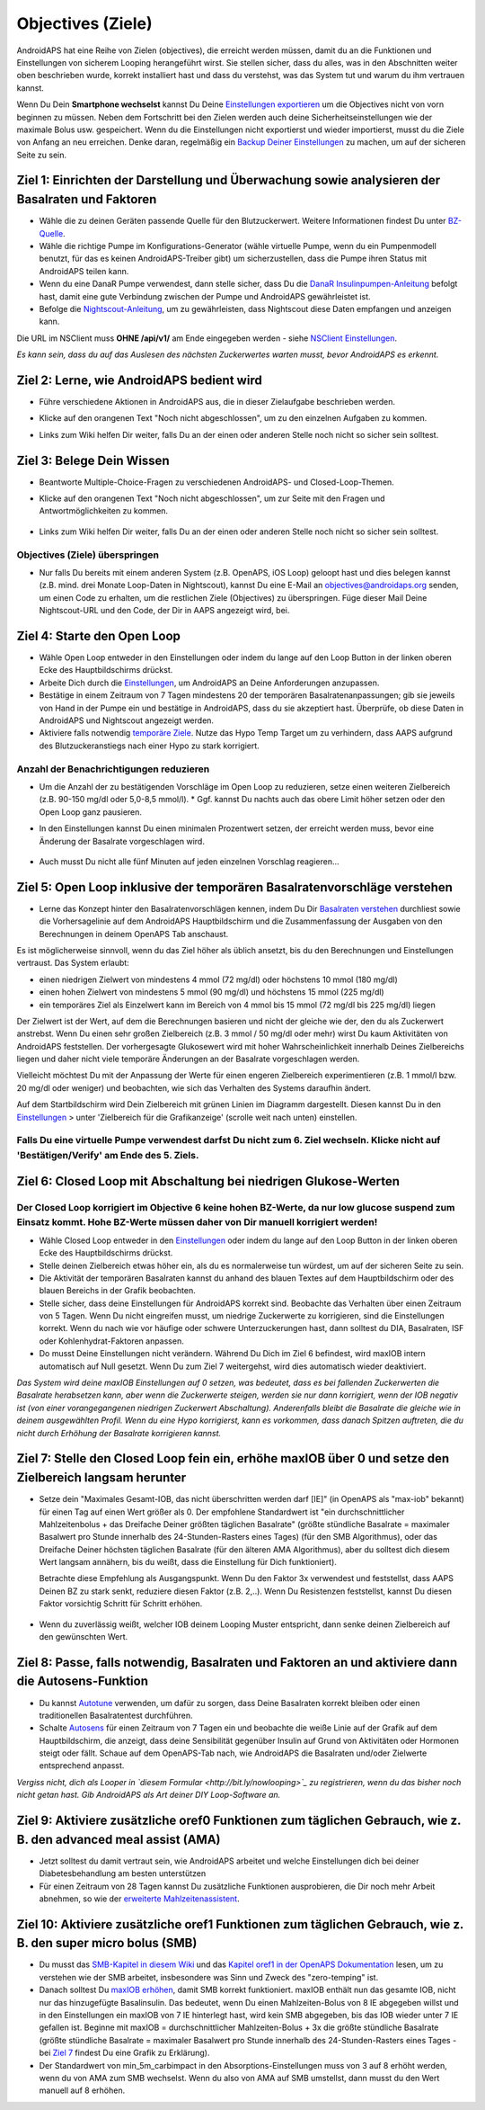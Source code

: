 Objectives (Ziele)
**************************************************

AndroidAPS hat eine Reihe von Zielen (objectives), die erreicht werden müssen, damit du an die Funktionen und Einstellungen von sicherem Looping herangeführt wirst.  Sie stellen sicher, dass du alles, was in den Abschnitten weiter oben beschrieben wurde, korrekt installiert hast und dass du verstehst, was das System tut und warum du ihm vertrauen kannst.

Wenn Du Dein **Smartphone wechselst**  kannst Du Deine `Einstellungen exportieren <../Usage/ExportImportSettings.html>`_ um die Objectives nicht von vorn beginnen zu müssen. Neben dem Fortschritt bei den Zielen werden auch deine Sicherheitseinstellungen wie der maximale Bolus usw. gespeichert.  Wenn du die Einstellungen nicht exportierst und wieder importierst, musst du die Ziele von Anfang an neu erreichen.  Denke daran, regelmäßig ein `Backup Deiner Einstellungen <../Usage/ExportImportSettings.html>`_ zu machen, um auf der sicheren Seite zu sein.
 
Ziel 1: Einrichten der Darstellung und Überwachung sowie analysieren der Basalraten und Faktoren
====================================================================================================
* Wähle die zu deinen Geräten passende Quelle für den Blutzuckerwert.  Weitere Informationen findest Du unter `BZ-Quelle <../Configuration/BG-Source.html>`_.
* Wähle die richtige Pumpe im Konfigurations-Generator (wähle virtuelle Pumpe, wenn du ein Pumpenmodell benutzt, für das es keinen AndroidAPS-Treiber gibt) um sicherzustellen, dass die Pumpe ihren Status mit AndroidAPS teilen kann.  
* Wenn du eine DanaR Pumpe verwendest, dann stelle sicher, dass Du die `DanaR Insulinpumpen-Anleitung <../Configuration/DanaR-Insulin-Pump.html>`_ befolgt hast, damit eine gute Verbindung zwischen der Pumpe und AndroidAPS gewährleistet ist.
* Befolge die  `Nightscout-Anleitung <../Installing-AndroidAPS/Nightscout.html>`_, um zu gewährleisten, dass Nightscout diese Daten empfangen und anzeigen kann.
Die URL im NSClient muss **OHNE /api/v1/** am Ende eingegeben werden - siehe `NSClient Einstellungen <../Configuration/Preferences.html#nightscout-client>`_.

*Es kann sein, dass du auf das Auslesen des nächsten Zuckerwertes warten musst, bevor AndroidAPS es erkennt.*

Ziel 2: Lerne, wie AndroidAPS bedient wird
==================================================
* Führe verschiedene Aktionen in AndroidAPS aus, die in dieser Zielaufgabe beschrieben werden.
* Klicke auf den orangenen Text "Noch nicht abgeschlossen", um zu den einzelnen Aufgaben zu kommen.
* Links zum Wiki helfen Dir weiter, falls Du an der einen oder anderen Stelle noch nicht so sicher sein solltest.

   .. image:: ../images/Objective2_V2_5.png
     :alt: Screenshot Ziel 2

Ziel 3: Belege Dein Wissen
==================================================
* Beantworte Multiple-Choice-Fragen zu verschiedenen AndroidAPS- und Closed-Loop-Themen.
* Klicke auf den orangenen Text "Noch nicht abgeschlossen", um zur Seite mit den Fragen und Antwortmöglichkeiten zu kommen.

   .. image:: ../images/Objective3_V2_5.png
     :alt: Screenshot Ziel 3

* Links zum Wiki helfen Dir weiter, falls Du an der einen oder anderen Stelle noch nicht so sicher sein solltest.

Objectives (Ziele) überspringen
--------------------------------------------------
* Nur falls Du bereits mit einem anderen System (z.B. OpenAPS, iOS Loop) geloopt hast und dies belegen kannst (z.B.  mind. drei Monate Loop-Daten in Nightscout), kannst Du eine E-Mail an `objectives@androidaps.org <mailto:objectives@androidaps.org>`_ senden, um einen Code zu erhalten, um die restlichen Ziele (Objectives) zu überspringen. Füge dieser Mail Deine Nightscout-URL und den Code, der Dir in AAPS angezeigt wird, bei.

Ziel 4: Starte den Open Loop
==================================================
* Wähle Open Loop entweder in den Einstellungen oder indem du lange auf den Loop Button in der linken oberen Ecke des Hauptbildschirms drückst.
* Arbeite Dich durch die  `Einstellungen <../Configuration/Preferences.html>`_, um AndroidAPS an Deine Anforderungen anzupassen.
* Bestätige in einem Zeitraum von 7 Tagen mindestens 20 der temporären Basalratenanpassungen; gib sie jeweils von Hand in der Pumpe ein und bestätige in AndroidAPS, dass du sie akzeptiert hast.  Überprüfe, ob diese Daten in AndroidAPS und Nightscout angezeigt werden.
* Aktiviere falls notwendig `temporäre Ziele <../Usage/temptarget.html>`_. Nutze das Hypo Temp Target um zu verhindern, dass AAPS aufgrund des Blutzuckeranstiegs nach einer Hypo zu stark korrigiert. 

Anzahl der Benachrichtigungen reduzieren
--------------------------------------------------
* Um die Anzahl der zu bestätigenden Vorschläge im Open Loop zu reduzieren, setze einen weiteren Zielbereich (z.B. 90-150 mg/dl oder 5,0-8,5 mmol/l). * Ggf. kannst Du nachts auch das obere Limit höher setzen oder den Open Loop ganz pausieren. 
* In den Einstellungen kannst Du einen minimalen Prozentwert setzen, der erreicht werden muss, bevor eine Änderung der Basalrate vorgeschlagen wird.

   .. image:: ../images/OpenLoop_MinimalRequestChange2.png
     :alt: Open Loop Mindeständerung
     
* Auch musst Du nicht alle fünf Minuten auf jeden einzelnen Vorschlag reagieren...

Ziel 5: Open Loop inklusive der temporären Basalratenvorschläge verstehen
====================================================================================================
* Lerne das Konzept hinter den Basalratenvorschlägen kennen, indem Du Dir  `Basalraten verstehen <https://openaps.readthedocs.io/en/latest/docs/While%20You%20Wait%20For%20Gear/Understand-determine-basal.html>`_ durchliest sowie die Vorhersagelinie auf dem AndroidAPS Hauptbildschirm und die Zusammenfassung der Ausgaben von den Berechnungen in deinem OpenAPS Tab anschaust.
 
Es ist möglicherweise sinnvoll, wenn du das Ziel höher als üblich ansetzt, bis du den Berechnungen und Einstellungen vertraust.  Das System erlaubt:

* einen niedrigen Zielwert von mindestens 4 mmol (72 mg/dl) oder höchstens 10 mmol (180 mg/dl) 
* einen hohen Zielwert von mindestens 5 mmol (90 mg/dl) und höchstens 15 mmol (225 mg/dl)
* ein temporäres Ziel als Einzelwert kann im Bereich von 4 mmol bis 15 mmol (72 mg/dl bis 225 mg/dl) liegen

Der Zielwert ist der Wert, auf dem die Berechnungen basieren und nicht der gleiche wie der, den du als Zuckerwert anstrebst.  Wenn Du einen sehr großen Zielbereich (z.B. 3 mmol / 50 mg/dl oder mehr) wirst Du kaum Aktivitäten von AndroidAPS feststellen. Der vorhergesagte Glukosewert wird mit hoher Wahrscheinlichkeit innerhalb Deines Zielbereichs liegen und daher nicht viele temporäre Änderungen an der Basalrate vorgeschlagen werden. 

Vielleicht möchtest Du mit der Anpassung der Werte für einen engeren Zielbereich experimentieren (z.B. 1 mmol/l bzw. 20 mg/dl oder weniger) und beobachten, wie sich das Verhalten des Systems daraufhin ändert.  

Auf dem Startbildschirm wird Dein Zielbereich mit grünen Linien im Diagramm dargestellt. Diesen kannst Du in den `Einstellungen <../Configuration/Preferences.html>`_ > unter 'Zielbereich für die Grafikanzeige' (scrolle weit nach unten) einstellen.
 
.. image:: ../images/sign_stop.png
  :alt: Stoppzeichen

Falls Du eine virtuelle Pumpe verwendest darfst Du nicht zum 6. Ziel wechseln. Klicke nicht auf 'Bestätigen/Verify' am Ende des 5. Ziels.
------------------------------------------------------------------------------------------------------------------------------------------------------

.. image:: ./images/blank.png
  :alt: leer

Ziel 6: Closed Loop mit Abschaltung bei niedrigen Glukose-Werten
====================================================================================================
.. image:: ../images/sign_warning.png
  :alt: Warnzeichen
  
Der Closed Loop korrigiert im Objective 6 keine hohen BZ-Werte, da nur low glucose suspend zum Einsatz kommt. Hohe BZ-Werte müssen daher von Dir manuell korrigiert werden!
--------------------------------------------------------------------------------------------------------------------------------------------------------------------------------------------------------

* Wähle Closed Loop entweder in den `Einstellungen <../Configuration/Preferences.html>`_ oder indem du lange auf den Loop Button in der linken oberen Ecke des Hauptbildschirms drückst.
* Stelle deinen Zielbereich etwas höher ein, als du es normalerweise tun würdest, um auf der sicheren Seite zu sein.
* Die Aktivität der temporären Basalraten kannst du anhand des blauen Textes auf dem Hauptbildschirm oder des blauen Bereichs in der Grafik beobachten.
* Stelle sicher, dass deine Einstellungen für AndroidAPS korrekt sind. Beobachte das Verhalten über einen Zeitraum von 5 Tagen. Wenn Du nicht eingreifen musst, um niedrige Zuckerwerte zu korrigieren, sind die Einstellungen korrekt.  Wenn du nach wie vor häufige oder schwere Unterzuckerungen hast, dann solltest du DIA, Basalraten, ISF oder Kohlenhydrat-Faktoren anpassen.
* Do musst Deine Einstellungen nicht verändern. Während Du Dich im Ziel 6 befindest, wird maxIOB intern automatisch auf Null gesetzt. Wenn Du zum Ziel 7 weitergehst, wird dies automatisch wieder deaktiviert.

*Das System wird deine maxIOB Einstellungen auf 0 setzen, was bedeutet, dass es bei fallenden Zuckerwerten die Basalrate herabsetzen kann, aber wenn die Zuckerwerte steigen, werden sie nur dann korrigiert, wenn der IOB negativ ist (von einer vorangegangenen niedrigen Zuckerwert Abschaltung). Anderenfalls bleibt die Basalrate die gleiche wie in deinem ausgewählten Profil.  Wenn du eine Hypo korrigierst, kann es vorkommen, dass danach Spitzen auftreten, die du nicht durch Erhöhung der Basalrate korrigieren kannst.*

Ziel 7: Stelle den Closed Loop fein ein, erhöhe maxIOB über 0 und setze den Zielbereich langsam herunter
====================================================================================================
* Setze dein "Maximales Gesamt-IOB, das nicht überschritten werden darf [IE]" (in OpenAPS als "max-iob" bekannt) für einen Tag auf einen Wert größer als 0. Der empfohlene Standardwert ist "ein durchschnittlicher Mahlzeitenbolus + das Dreifache Deiner größten täglichen Basalrate" (größte stündliche Basalrate = maximaler Basalwert pro Stunde innerhalb des 24-Stunden-Rasters eines Tages) (für den SMB Algorithmus), oder das Dreifache Deiner höchsten täglichen Basalrate (für den älteren AMA Algorithmus), aber du solltest dich diesem Wert langsam annähern, bis du weißt, dass die Einstellung für Dich funktioniert).

  Betrachte diese Empfehlung als Ausgangspunkt. Wenn Du den Faktor 3x verwendest und feststellst, dass AAPS Deinen BZ zu stark senkt, reduziere diesen Faktor (z.B. 2,..). Wenn Du Resistenzen feststellst, kannst Du diesen Faktor vorsichtig Schritt für Schritt erhöhen.

   .. image:: ../images/MaxDailyBasal2.png
     :alt: max daily basal

* Wenn du zuverlässig weißt, welcher IOB deinem Looping Muster entspricht, dann senke deinen Zielbereich auf den gewünschten Wert.


Ziel 8: Passe, falls notwendig, Basalraten und Faktoren an und aktiviere dann die Autosens-Funktion
====================================================================================================
* Du kannst  `Autotune <https://openaps.readthedocs.io/en/latest/docs/Customize-Iterate/autotune.html>`_ verwenden, um dafür zu sorgen, dass Deine Basalraten korrekt bleiben oder einen traditionellen Basalratentest durchführen.
* Schalte `Autosens <../Usage/Open-APS-features.html>`_ für einen Zeitraum von 7 Tagen ein und beobachte die weiße Linie auf der Grafik auf dem Hauptbildschirm, die anzeigt, dass deine Sensibilität gegenüber Insulin auf Grund von Aktivitäten oder Hormonen steigt oder fällt. Schaue auf dem OpenAPS-Tab nach, wie AndroidAPS die Basalraten und/oder Zielwerte entsprechend anpasst.

*Vergiss nicht, dich als Looper in `diesem Formular <http://bit.ly/nowlooping>`_ zu registrieren, wenn du das bisher noch nicht getan hast. Gib AndroidAPS als Art deiner DIY Loop-Software an.*


Ziel 9: Aktiviere zusätzliche oref0 Funktionen zum täglichen Gebrauch, wie z. B. den advanced meal assist (AMA)
====================================================================================================
* Jetzt solltest du damit vertraut sein, wie AndroidAPS arbeitet und welche Einstellungen dich bei deiner Diabetesbehandlung am besten unterstützen
* Für einen Zeitraum von 28 Tagen kannst Du zusätzliche Funktionen ausprobieren, die Dir noch mehr Arbeit abnehmen, so wie der  `erweiterte Mahlzeitenassistent <../Usage/Open-APS-features.html#advanced-meal-assist-ama>`_.


Ziel 10: Aktiviere zusätzliche oref1 Funktionen zum täglichen Gebrauch, wie z. B. den super micro bolus (SMB)
====================================================================================================
* Du musst das `SMB-Kapitel in diesem Wiki <../Usage/Open-APS-features.html#super-micro-bolus-smb>`_ und das `Kapitel oref1 in der OpenAPS Dokumentation <https://openaps.readthedocs.io/en/latest/docs/Customize-Iterate/oref1.html>`_ lesen, um zu verstehen wie der SMB arbeitet, insbesondere was Sinn und Zweck des "zero-temping" ist.
* Danach solltest Du `maxIOB erhöhen <../Usage/Open-APS-features.html#maximales-basal-iob-das-openaps-abgeben-darf-ie-openaps-max-iob>`_, damit SMB korrekt funktioniert. maxIOB enthält nun das gesamte IOB, nicht nur das hinzugefügte Basalinsulin. Das bedeutet, wenn Du einen Mahlzeiten-Bolus von 8 IE abgegeben willst und in den Einstellungen ein maxIOB von 7 IE hinterlegt hast, wird kein SMB abgegeben, bis das IOB wieder unter 7 IE gefallen ist. Beginne mit maxIOB = durchschnittlicher Mahlzeiten-Bolus + 3x die größte stündliche Basalrate (größte stündliche Basalrate = maximaler Basalwert pro Stunde innerhalb des 24-Stunden-Rasters eines Tages - bei  `Ziel 7 <../Usage/Objectives.html#ziel-7-stelle-den-closed-loop-fein-ein-erhohe-max-iob-uber-0-und-setze-den-zielbereich-langsam-herunter>`_  findest Du eine Grafik zu Erklärung).
* Der Standardwert von min_5m_carbimpact in den Absorptions-Einstellungen muss von 3 auf 8 erhöht werden, wenn du von AMA zum SMB wechselst. Wenn du also von AMA auf SMB umstellst, dann musst du den Wert manuell auf 8 erhöhen.
